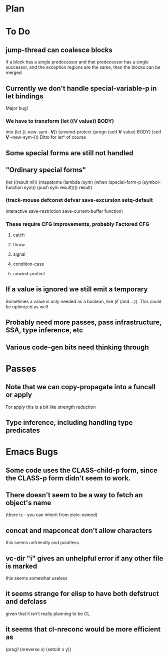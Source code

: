 * Plan

* To Do

** jump-thread can coalesce blocks
   if a block has a single predecessor and that predecessor
   has a single successor, and the exception regions are
   the same, then the blocks can be merged

** Currently we don't handle special-variable-p in let bindings
   Major bug!

*** We have to transform (let ((*V* value)) BODY)
    into (let ((--new-sym-- *V*))
          (unwind-protect
	      (progn
	        (setf *V* value)
	        BODY)
	    (setf *V* --new-sym--)))
    Ditto for let* of course

** Some special forms are still not handled

** "Ordinary special forms"

    (let ((result nil))
      (mapatoms (lambda (sym)
		  (when (special-form-p (symbol-function sym))
		    (push sym result))))
      result)

*** (track-mouse defconst defvar save-excursion setq-default 
     interactive save-restriction save-current-buffer function)

*** These require CFG improvements, probably Factored CFG
**** catch
**** throw
**** signal
**** condition-case
**** unwind-protect

** If a value is ignored we still emit a temporary
   Sometimes a value is only needed as a boolean, like (if (and ...)).
   This could be optimized as well

** Probably need more passes, pass infrastructure, SSA, type inference, etc

** Various code-gen bits need thinking through

* Passes

** Note that we can copy-propagate into a funcall or apply
   For apply this is a bit like strength reduction

** Type inference, including handling type predicates

* Emacs Bugs

** Some code uses the CLASS-child-p form, since the CLASS-p form didn't seem to work.

** There doesn't seem to be a way to fetch an object's name
   (there is - you can inherit from eieio-named)

** concat and mapconcat don't allow characters
   this seems unfriendly and pointless

** vc-dir "i" gives an unhelpful error if any other file is marked
   this seems somewhat useless

** it seems strange for elisp to have both defstruct and defclass
   given that it isn't really planning to be CL

** it seems that cl-nreconc would be more efficient as
   (prog1 (nreverse x) (setcdr x y))
